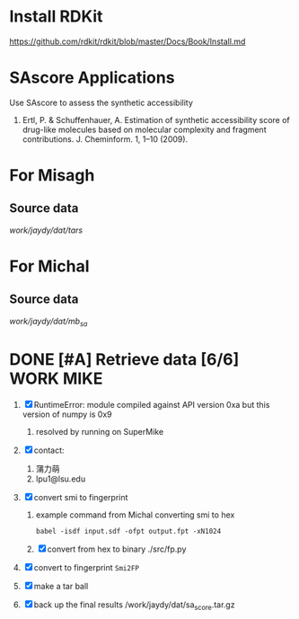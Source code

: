#+STARTUP: overview
#+TAGS: WORK(w) IMPROVEMENT(I) LIFE(l) FINANCE(f) READ(r) CODING(c) MIKE(m)
#+STARTUP: hidestars

* Install RDKit
https://github.com/rdkit/rdkit/blob/master/Docs/Book/Install.md

* SAscore Applications

Use SAscore to assess the synthetic accessibility

1. Ertl, P. & Schuffenhauer, A. Estimation of synthetic accessibility score of drug-like molecules based on molecular complexity and fragment contributions. J. Cheminform. 1, 1–10 (2009).

* For Misagh

** Source data
/work/jaydy/dat/tars/

* For Michal
** Source data
/work/jaydy/dat/mb_sa/

* DONE [#A] Retrieve data [6/6]                                   :WORK:MIKE:
CLOSED: [2016-09-22 Thu 10:19] DEADLINE: <2016-09-19 Mon>
:LOGBOOK:
CLOCK: [2016-09-21 Wed 17:11]--[2016-09-21 Wed 17:30] =>  0:19
CLOCK: [2016-09-20 Tue 10:15]--[2016-09-20 Tue 10:31] =>  0:16
CLOCK: [2016-09-19 Mon 15:00]--[2016-09-19 Mon 16:53] =>  1:53
CLOCK: [2016-09-19 Mon 13:54]--[2016-09-19 Mon 14:22] =>  0:28
CLOCK: [2016-09-19 Mon 09:46]--[2016-09-19 Mon 10:20] =>  0:34
CLOCK: [2016-09-19 Mon 09:07]--[2016-09-19 Mon 09:32] =>  0:25
CLOCK: [2016-09-16 Fri 17:05]--[2016-09-16 Fri 17:25] =>  0:20
:END:

1. [X] RuntimeError: module compiled against API version 0xa but this version of numpy is 0x9
   1. resolved by running on SuperMike
2. [X] contact:
   1. 蒲力萌
   2. lpu1@lsu.edu
3. [X] convert smi to fingerprint
   1. example command from Michal converting smi to hex
      #+BEGIN_SRC shell
        babel -isdf input.sdf -ofpt output.fpt -xN1024
      #+END_SRC
   2. [X] convert from hex to binary
      ./src/fp.py
4. [X] convert to fingerprint ~Smi2FP~

5. [X] make a tar ball

6. [X] back up the final results
   /work/jaydy/dat/sa_score.tar.gz

